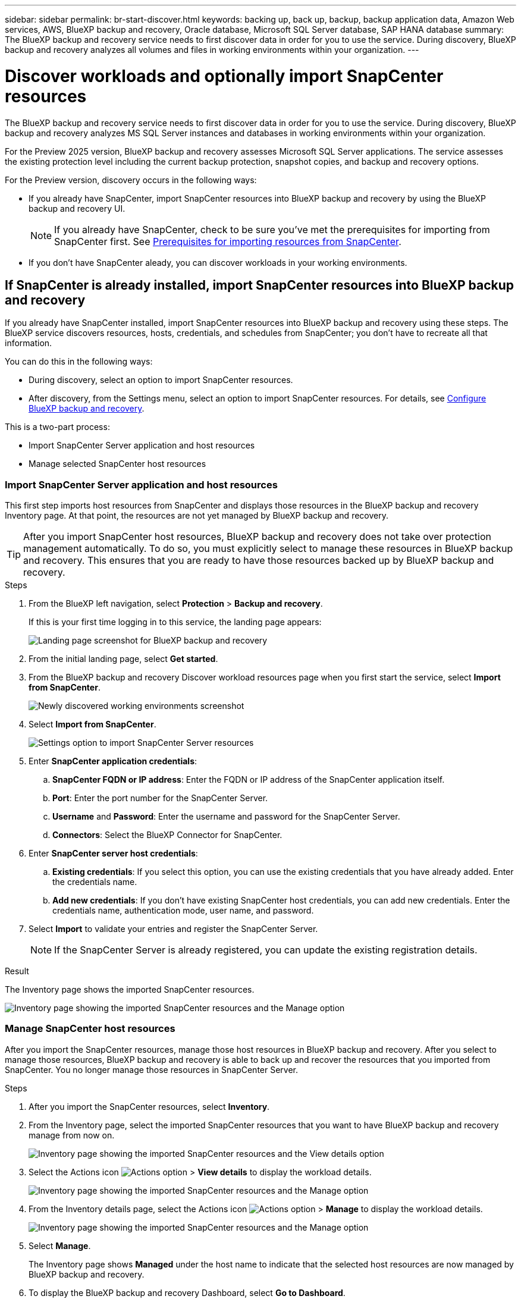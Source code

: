---
sidebar: sidebar
permalink: br-start-discover.html
keywords: backing up, back up, backup, backup application data, Amazon Web services, AWS, BlueXP backup and recovery, Oracle database, Microsoft SQL Server database, SAP HANA database
summary: The BlueXP backup and recovery service needs to first discover data in order for you to use the service. During discovery, BlueXP backup and recovery analyzes all volumes and files in working environments within your organization. 
---

= Discover workloads and optionally import SnapCenter resources
:hardbreaks:
:nofooter:
:icons: font
:linkattrs:
:imagesdir: ./media/

[.lead]
The BlueXP backup and recovery service needs to first discover data in order for you to use the service. During discovery, BlueXP backup and recovery analyzes MS SQL Server instances and databases in working environments within your organization. 

For the Preview 2025 version, BlueXP backup and recovery assesses Microsoft SQL Server applications. The service assesses the existing protection level including the current backup protection, snapshot copies, and backup and recovery options. 

For the Preview version, discovery occurs in the following ways: 

* If you already have SnapCenter, import SnapCenter resources into BlueXP backup and recovery by using the BlueXP backup and recovery UI.
+
NOTE: If you already have SnapCenter, check to be sure you've met the prerequisites for importing from SnapCenter first. See link:concept-start-prereq-snapcenter-import.html[Prerequisites for importing resources from SnapCenter].
+
* If you don't have SnapCenter aleady, you can discover workloads in your working environments.




== If SnapCenter is already installed, import SnapCenter resources into BlueXP backup and recovery

If you already have SnapCenter installed, import SnapCenter resources into BlueXP backup and recovery using these steps. The BlueXP service discovers resources, hosts, credentials, and schedules from SnapCenter; you don't have to recreate all that information. 

You can do this in the following ways: 

* During discovery, select an option to import SnapCenter resources.
* After discovery, from the Settings menu, select an option to import SnapCenter resources. For details, see link:br-start-configure.html[Configure BlueXP backup and recovery].

This is a two-part process:

* Import SnapCenter Server application and host resources
* Manage selected SnapCenter host resources

=== Import SnapCenter Server application and host resources

This first step imports host resources from SnapCenter and displays those resources in the BlueXP backup and recovery Inventory page. At that point, the resources are not yet managed by BlueXP backup and recovery.

TIP: After you import SnapCenter host resources, BlueXP backup and recovery does not take over protection management automatically. To do so, you must explicitly select to manage these resources in BlueXP backup and recovery. This ensures that you are ready to have those resources backed up by BlueXP backup and recovery. 

.Steps 

. From the BlueXP left navigation, select *Protection* > *Backup and recovery*. 
+
If this is your first time logging in to this service, the landing page appears: 
+
image:screen-br-landing.png[Landing page screenshot for BlueXP backup and recovery]

. From the initial landing page, select *Get started*. 
//+
//The service finds working environments in your BlueXP Connectors. This process might take a few minutes.
//+
//image:screen-br-inventory-empty.png[Discover workloads screenshot]

. From the BlueXP backup and recovery Discover workload resources page when you first start the service, select *Import from SnapCenter*.
+
image:screen-br-discover-workloads-newly-discovered.png[Newly discovered working environments screenshot]

. Select *Import from SnapCenter*.
+
image:../media/screen-br-settings-import-snapcenter-details.png[Settings option to import SnapCenter Server resources]

. Enter *SnapCenter application credentials*:
.. *SnapCenter FQDN or IP address*: Enter the FQDN or IP address of the SnapCenter application itself.
.. *Port*: Enter the port number for the SnapCenter Server.
.. *Username* and *Password*: Enter the username and password for the SnapCenter Server.
.. *Connectors*: Select the BlueXP Connector for SnapCenter.


. Enter *SnapCenter server host credentials*:
.. *Existing credentials*: If you select this option, you can use the existing credentials that you have already added. Enter the credentials name. 
.. *Add new credentials*: If you don't have existing SnapCenter host credentials, you can add new credentials. Enter the credentials name, authentication mode, user name, and password.

. Select *Import* to validate your entries and register the SnapCenter Server.
+
NOTE: If the SnapCenter Server is already registered, you can  update the existing registration details.

.Result
The Inventory page shows the imported SnapCenter resources.

image:../media/screen-br-inventory-manage-option.png[Inventory page showing the imported SnapCenter resources and the Manage option]

=== Manage SnapCenter host resources

After you import the SnapCenter resources, manage those host resources in BlueXP backup and recovery. After you select to manage those resources, BlueXP backup and recovery is able to back up and recover the resources that you imported from SnapCenter. You no longer manage those resources in SnapCenter Server. 

.Steps 
. After you import the SnapCenter resources, select *Inventory*. 
. From the Inventory page, select the imported SnapCenter resources that you want to have BlueXP backup and recovery manage from now on.  
+
image:../media/screen-br-inventory-viewdetails-option.png[Inventory page showing the imported SnapCenter resources and the View details option]

. Select the Actions icon image:../media/icon-action.png[Actions option] > *View details* to display the workload details.  
+
image:../media/screen-br-inventory-manage-option.png[Inventory page showing the imported SnapCenter resources and the Manage option]

. From the Inventory details page, select the Actions icon image:../media/icon-action.png[Actions option] > *Manage* to display the workload details.   
+
image:../media/screen-br-inventory-manage-host.png[Inventory page showing the imported SnapCenter resources and the Manage option]

. Select *Manage*. 
+
The Inventory page shows *Managed* under the host name to indicate that the selected host resources are now managed by BlueXP backup and recovery.

. To display the BlueXP backup and recovery Dashboard, select *Go to Dashboard*.   
+
The Dashboard shows the health of data protection. The number of at risk or protected workloads increases based on the newly discovered workloads.  
+
image:screen-br-dashboard.png[BlueXP backup and recovery Dashboard]
+
link:br-use-dashboard.html[Learn what the Dashboard shows you.]

== If you don't have SnapCenter installed, add a vCenter and discover resources

If you don't already have SnapCenter installed, add vCenter information and have BlueXP backup and recovery discover workloads. Within each BlueXP Connector, select the working environments where you want to discover workloads. 

.Steps

. From the BlueXP left navigation, select *Protection* > *Backup and recovery*. 
+
If this is your first time logging in to this service, the landing page appears. 
+
image:screen-br-landing.png[Landing page screenshot for BlueXP backup and recovery]

. From the initial landing page, select *Get started*. 
+
The service finds working environments in your BlueXP Connectors. 
+
TIP: This process might take a few minutes.
+
image:screen-br-inventory-empty.png[Discover workloads screenshot]
. From the Inventory page, select *Discover resources*. 
+
image:screen-br-discover-workloads.png[Discover workload resources screenshot]


. *Workload type*: For Preview, only Microsoft SQL Server is available.   
. *vCenter settings*: Select an existing vCenter or add a new one. To add a new vCenter, enter the vCenter FQDN or IP address, user name, password, port, and protocol.
+
TIP: If you are entering vCenter information, enter information for both vCenter settings and Host registration. If you added or entered vCenter information here, you also need to add plugin information in Advanced Settings. 
. *Host registration*:  Select *Add hosts* and enter information about the hosts containing the workloads you want to discover.
+
TIP: If you are adding a standalone server and not a vCenter server, enter only the host information.  


. Select *Discover*. 
+
TIP: This process might take a few minutes.


. To display the BlueXP backup and recovery Dashboard, select *Go to Dashboard*.   
+
The Dashboard shows the health of data protection. The number of at risk or protected workloads increases based on the newly discovered workloads.  
+
image:screen-br-dashboard.png[BlueXP backup and recovery Dashboard]
+
link:br-use-dashboard.html[Learn what the Dashboard shows you.]



=== Set Advanced settings options during discovery and install the plugin

With Advanced Settings, you can manually install the plugin agent on all servers being registered. This enables you to  import all SnapCenter workloads into BlueXP backup and recovery so you can manage backups and restores there. BlueXP backup and recovery shows the steps needed to install the plugin. 

If you entered vCenter information during discovery, you need to add plugin information in Advanced Settings.


.Steps

. From the BlueXP left navigation, select *Protection* > *Backup and recovery*.
. From the menu, select *Inventory*.
. Select *Discover resources*. 
+
image:screen-br-discover-workloads-newly-discovered.png[Newly discovered working environments screenshot]
. From the Discover workload resources page, select *Advanced settings*. Enter the following information. 
* *Input plugin port number*: Enter the port number that the plugin uses.
* *Installation path*: Enter the path where the plugin will be installed. 
+
image:screen-br-discover-workloads-advanced-settings.png[Discover resources Advanced settings screenshot]
. If you want to install the SnapCenter agent manually, check the following options:
* *Use manual installation*: Check this to install the  plugin manually.   
* *Use Group Managed Service Account (gMSA)*: If you use a specific third-party gMSA account to manage host credentials, check this. 
* *Add all hosts in the cluster*: Check this to add all hosts in the cluster.
* *Skip optional preinstall checks*: Check this to skip optional preinstall checks. You might want to do this for example, if you know that memory or space considerations will be changed in the near future and you want to install the plugin now.
//. To enable the ability to add tags to your resources for easier management, check *Add tag option for resources*. (This feature is not available for the Preview 2025 version.)    
. Select *Discover*.


== Discover existing workloads for previously selected working environments

If you have already selected working environments for discovery, you can discover newly created workloads for those environments. You might want to do this if you imported resources and policies and you want to discover new workloads. 

.Steps

. From the BlueXP left navigation, select *Protection* > *Backup and recovery*. 

. From the menu, select *Inventory*. 
. Select *Discover resources*.

+
image:screen-br-discover-workloads-newly-discovered.png[Newly discovered working environments screenshot]
+
TIP: This process might take a few minutes.
. *vCenter settings*: Select an existing vCenter or add a new one. To add a new vCenter, enter the vCenter FQDN or IP address, user name, password, port, and protocol. 
+
TIP: If you are entering vCenter information, enter information for both vCenter settings and Host registration. If you added or entered vCenter information here, you also need to add plugin information in Advanced Settings. 
. *Host registration*: Select *Add hosts* and enter information about the hosts containing the workloads you want to discover.  
+
TIP: If you are adding a standalone server and not a vCenter server, enter only the host information. 
image:screen-br-discover-hosts.png[Discover workload resources showing Hosts registration section]

. To add credentials for the host, select *Add credentials* in the Host registration section. 

 

 

